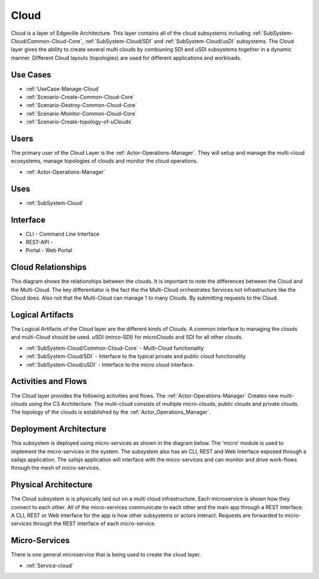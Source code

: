 .. _SubSystem-Cloud:

Cloud
=====

Cloud is a layer of Edgeville Architecture. This layer contains all of the cloud subsystems including
:ref:`SubSystem-Cloud/Common-Cloud-Core`, :ref:`SubSystem-Cloud/SDI` and :ref:`SubSystem-Cloud/usDI` subsystems.
The Cloud layer gives the ability to create several multi clouds by combiuning SDI and uSDI subsystems together
in a dynamic manner. Different Cloud layouts (topologies) are used for different applications and workloads.

Use Cases
---------

* :ref:`UseCase-Manage-Cloud`
* :ref:`Scenario-Create-Common-Cloud-Core`
* :ref:`Scenario-Destroy-Common-Cloud-Core`
* :ref:`Scenario-Monitor-Common-Cloud-Core`
* :ref:`Scenario-Create-topology-of-uClouds`

.. image:: UseCases.png

Users
-----

The primary user of the Cloud Layer is the :ref:`Actor-Operations-Manager`. They will setup and manage the multi-cloud
ecosystems, manage topologies of clouds and monitor the cloud operations.

* :ref:`Actor-Operations-Manager`

.. image:: UserInteraction.png

Uses
----

* :ref:`SubSystem-Cloud`

Interface
---------

* CLI - Command Line Interface
* REST-API -
* Portal - Web Portal

Cloud Relationships
-------------------
This diagram shows the relationships between the clouds. It is important to note the differences between the Cloud
and the Multi-Cloud. The key differentiator is the fact the the Multi-Cloud orchestrates Services not infrastructure
like the Cloud does. Also not that the Multi-Cloud can manage 1 to many Clouds. By submitting requests to the Cloud.

.. image:: CloudRelationships.png

Logical Artifacts
-----------------

The Logical Artifacts of the Cloud layer are the different kinds of Clouds. A common interface to managing the clouds
and multi-Cloud should be used. uSDI (mirco-SDI) for microClouds and SDI for all other clouds.

* :ref:`SubSystem-Cloud/Common-Cloud-Core` - Multi-Cloud functionality
* :ref:`SubSystem-Cloud/SDI` - Interface to the typical private and public cloud functionality
* :ref:`SubSystem-Cloud/uSDI` - Interface to the micro cloud interface.

.. image:: Logical.png

Activities and Flows
--------------------

The Cloud layer provides the following activities and flows.
The :ref:`Actor-Operations-Manager` Creates new multi-clouds using the C3 Architecture. The multi-cloud consists of
multiple micro-clouds, public clouds and private clouds. The topology of the clouds is established by the
:ref:`Actor_Operations_Manager`.

.. image::  Process.png

Deployment Architecture
-----------------------

This subsystem is deployed using micro-services as shown in the diagram below. The 'micro' module is
used to implement the micro-services in the system.
The subsystem also has an CLI, REST and Web Interface exposed through a sailajs application. The sailsjs
application will interface with the micro-services and can monitor and drive work-flows through the mesh of
micro-services.

.. image:: Deployment.png

Physical Architecture
---------------------

The Cloud subsystem is is physically laid out on a multi cloud infrastructure. Each microservice is shown
how they connect to each other. All of the micro-services communicate to each other and the main app through a
REST interface. A CLI, REST or Web interface for the app is how other subsystems or actors interact. Requests are
forwarded to micro-services through the REST interface of each micro-service.

.. image:: Physical.png

Micro-Services
--------------

There is one general microservice that is being used to create the cloud layer.

* :ref:`Service-cloud`
